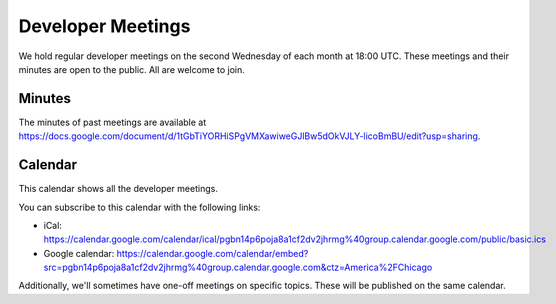 .. _meeting:

==================
Developer Meetings
==================

We hold regular developer meetings on the second Wednesday
of each month at 18:00 UTC. These meetings and their minutes are open to
the public. All are welcome to join.

Minutes
-------

The minutes of past meetings are available at https://docs.google.com/document/d/1tGbTiYORHiSPgVMXawiweGJlBw5dOkVJLY-licoBmBU/edit?usp=sharing.

Calendar
--------

This calendar shows all the developer meetings.

.. raw:: html

   <iframe src="https://calendar.google.com/calendar/embed?src=pgbn14p6poja8a1cf2dv2jhrmg%40group.calendar.google.com&ctz=America%2FChicago" style="border: 0" width="800" height="600" frameborder="0" scrolling="no"></iframe>

You can subscribe to this calendar with the following links:

* iCal: https://calendar.google.com/calendar/ical/pgbn14p6poja8a1cf2dv2jhrmg%40group.calendar.google.com/public/basic.ics
* Google calendar: https://calendar.google.com/calendar/embed?src=pgbn14p6poja8a1cf2dv2jhrmg%40group.calendar.google.com&ctz=America%2FChicago

Additionally, we'll sometimes have one-off meetings on specific topics.
These will be published on the same calendar.

